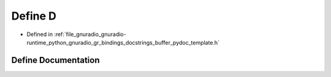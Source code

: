 .. _exhale_define_buffer__pydoc__template_8h_1a74021f021dcdfbb22891787b79c5529d:

Define D
========

- Defined in :ref:`file_gnuradio_gnuradio-runtime_python_gnuradio_gr_bindings_docstrings_buffer_pydoc_template.h`


Define Documentation
--------------------


.. doxygendefine:: D
   :project: gnuradio